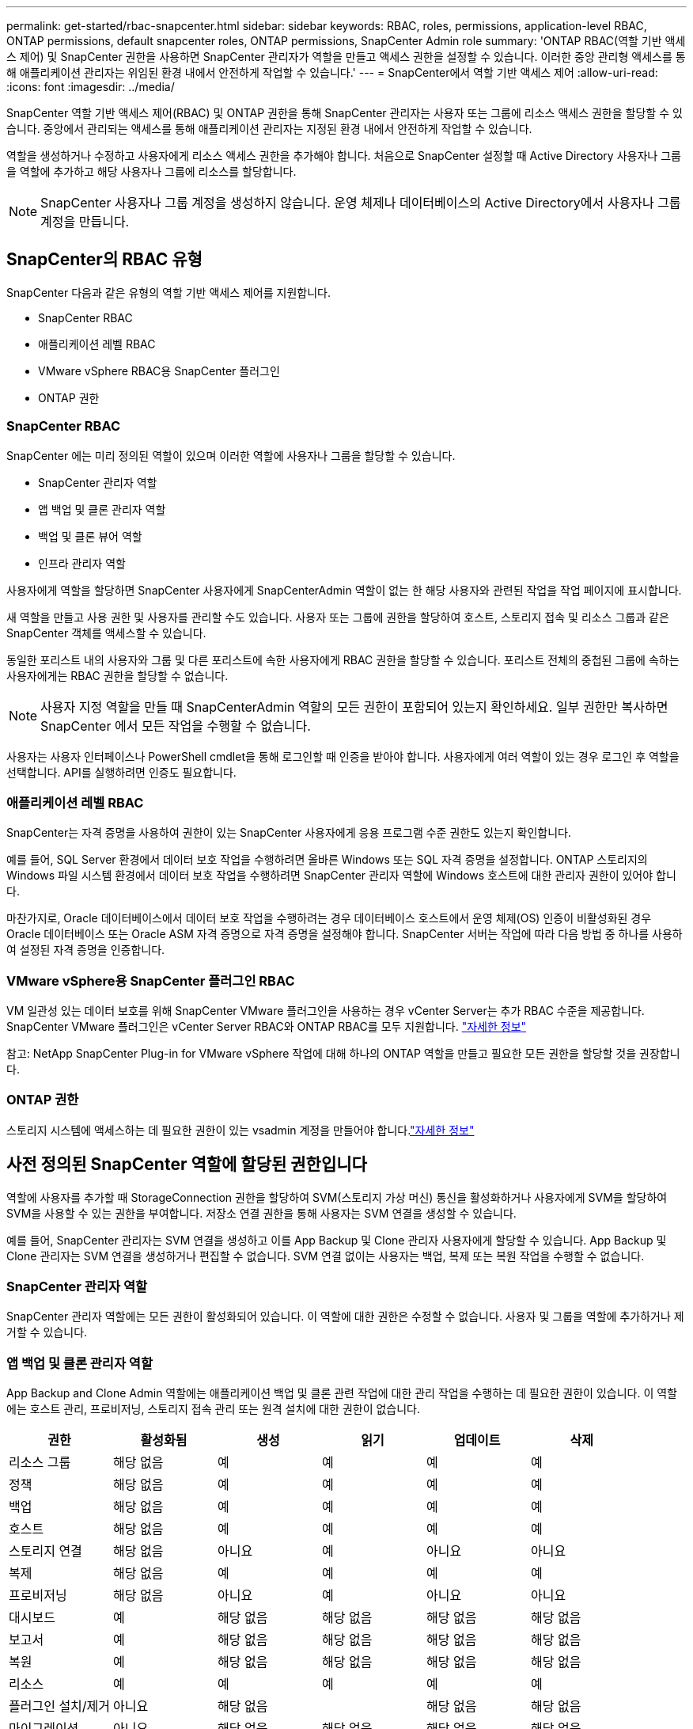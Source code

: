---
permalink: get-started/rbac-snapcenter.html 
sidebar: sidebar 
keywords: RBAC, roles, permissions, application-level RBAC, ONTAP permissions, default snapcenter roles, ONTAP permissions, SnapCenter Admin role 
summary: 'ONTAP RBAC(역할 기반 액세스 제어) 및 SnapCenter 권한을 사용하면 SnapCenter 관리자가 역할을 만들고 액세스 권한을 설정할 수 있습니다. 이러한 중앙 관리형 액세스를 통해 애플리케이션 관리자는 위임된 환경 내에서 안전하게 작업할 수 있습니다.' 
---
= SnapCenter에서 역할 기반 액세스 제어
:allow-uri-read: 
:icons: font
:imagesdir: ../media/


[role="lead"]
SnapCenter 역할 기반 액세스 제어(RBAC) 및 ONTAP 권한을 통해 SnapCenter 관리자는 사용자 또는 그룹에 리소스 액세스 권한을 할당할 수 있습니다.  중앙에서 관리되는 액세스를 통해 애플리케이션 관리자는 지정된 환경 내에서 안전하게 작업할 수 있습니다.

역할을 생성하거나 수정하고 사용자에게 리소스 액세스 권한을 추가해야 합니다.  처음으로 SnapCenter 설정할 때 Active Directory 사용자나 그룹을 역할에 추가하고 해당 사용자나 그룹에 리소스를 할당합니다.


NOTE: SnapCenter 사용자나 그룹 계정을 생성하지 않습니다.  운영 체제나 데이터베이스의 Active Directory에서 사용자나 그룹 계정을 만듭니다.



== SnapCenter의 RBAC 유형

SnapCenter 다음과 같은 유형의 역할 기반 액세스 제어를 지원합니다.

* SnapCenter RBAC
* 애플리케이션 레벨 RBAC
* VMware vSphere RBAC용 SnapCenter 플러그인
* ONTAP 권한




=== SnapCenter RBAC

SnapCenter 에는 미리 정의된 역할이 있으며 이러한 역할에 사용자나 그룹을 할당할 수 있습니다.

* SnapCenter 관리자 역할
* 앱 백업 및 클론 관리자 역할
* 백업 및 클론 뷰어 역할
* 인프라 관리자 역할


사용자에게 역할을 할당하면 SnapCenter 사용자에게 SnapCenterAdmin 역할이 없는 한 해당 사용자와 관련된 작업을 작업 페이지에 표시합니다.

새 역할을 만들고 사용 권한 및 사용자를 관리할 수도 있습니다. 사용자 또는 그룹에 권한을 할당하여 호스트, 스토리지 접속 및 리소스 그룹과 같은 SnapCenter 객체를 액세스할 수 있습니다.

동일한 포리스트 내의 사용자와 그룹 및 다른 포리스트에 속한 사용자에게 RBAC 권한을 할당할 수 있습니다. 포리스트 전체의 중첩된 그룹에 속하는 사용자에게는 RBAC 권한을 할당할 수 없습니다.


NOTE: 사용자 지정 역할을 만들 때 SnapCenterAdmin 역할의 모든 권한이 포함되어 있는지 확인하세요.  일부 권한만 복사하면 SnapCenter 에서 모든 작업을 수행할 수 없습니다.

사용자는 사용자 인터페이스나 PowerShell cmdlet을 통해 로그인할 때 인증을 받아야 합니다.  사용자에게 여러 역할이 있는 경우 로그인 후 역할을 선택합니다. API를 실행하려면 인증도 필요합니다.



=== 애플리케이션 레벨 RBAC

SnapCenter는 자격 증명을 사용하여 권한이 있는 SnapCenter 사용자에게 응용 프로그램 수준 권한도 있는지 확인합니다.

예를 들어, SQL Server 환경에서 데이터 보호 작업을 수행하려면 올바른 Windows 또는 SQL 자격 증명을 설정합니다.  ONTAP 스토리지의 Windows 파일 시스템 환경에서 데이터 보호 작업을 수행하려면 SnapCenter 관리자 역할에 Windows 호스트에 대한 관리자 권한이 있어야 합니다.

마찬가지로, Oracle 데이터베이스에서 데이터 보호 작업을 수행하려는 경우 데이터베이스 호스트에서 운영 체제(OS) 인증이 비활성화된 경우 Oracle 데이터베이스 또는 Oracle ASM 자격 증명으로 자격 증명을 설정해야 합니다.  SnapCenter 서버는 작업에 따라 다음 방법 중 하나를 사용하여 설정된 자격 증명을 인증합니다.



=== VMware vSphere용 SnapCenter 플러그인 RBAC

VM 일관성 있는 데이터 보호를 위해 SnapCenter VMware 플러그인을 사용하는 경우 vCenter Server는 추가 RBAC 수준을 제공합니다. SnapCenter VMware 플러그인은 vCenter Server RBAC와 ONTAP RBAC를 모두 지원합니다. https://docs.netapp.com/us-en/sc-plugin-vmware-vsphere/scpivs44_types_of_rbac_for_snapcenter_users.html["자세한 정보"^]

참고: NetApp SnapCenter Plug-in for VMware vSphere 작업에 대해 하나의 ONTAP 역할을 만들고 필요한 모든 권한을 할당할 것을 권장합니다.



=== ONTAP 권한

스토리지 시스템에 액세스하는 데 필요한 권한이 있는 vsadmin 계정을 만들어야 합니다.link:../install/task_add_a_user_or_group_and_assign_role_and_assets.html["자세한 정보"]



== 사전 정의된 SnapCenter 역할에 할당된 권한입니다

역할에 사용자를 추가할 때 StorageConnection 권한을 할당하여 SVM(스토리지 가상 머신) 통신을 활성화하거나 사용자에게 SVM을 할당하여 SVM을 사용할 수 있는 권한을 부여합니다.  저장소 연결 권한을 통해 사용자는 SVM 연결을 생성할 수 있습니다.

예를 들어, SnapCenter 관리자는 SVM 연결을 생성하고 이를 App Backup 및 Clone 관리자 사용자에게 할당할 수 있습니다. App Backup 및 Clone 관리자는 SVM 연결을 생성하거나 편집할 수 없습니다.  SVM 연결 없이는 사용자는 백업, 복제 또는 복원 작업을 수행할 수 없습니다.



=== SnapCenter 관리자 역할

SnapCenter 관리자 역할에는 모든 권한이 활성화되어 있습니다. 이 역할에 대한 권한은 수정할 수 없습니다. 사용자 및 그룹을 역할에 추가하거나 제거할 수 있습니다.



=== 앱 백업 및 클론 관리자 역할

App Backup and Clone Admin 역할에는 애플리케이션 백업 및 클론 관련 작업에 대한 관리 작업을 수행하는 데 필요한 권한이 있습니다. 이 역할에는 호스트 관리, 프로비저닝, 스토리지 접속 관리 또는 원격 설치에 대한 권한이 없습니다.

|===
| 권한 | 활성화됨 | 생성 | 읽기 | 업데이트 | 삭제 


 a| 
리소스 그룹
 a| 
해당 없음
 a| 
예
 a| 
예
 a| 
예
 a| 
예



 a| 
정책
 a| 
해당 없음
 a| 
예
 a| 
예
 a| 
예
 a| 
예



 a| 
백업
 a| 
해당 없음
 a| 
예
 a| 
예
 a| 
예
 a| 
예



 a| 
호스트
 a| 
해당 없음
 a| 
예
 a| 
예
 a| 
예
 a| 
예



 a| 
스토리지 연결
 a| 
해당 없음
 a| 
아니요
 a| 
예
 a| 
아니요
 a| 
아니요



 a| 
복제
 a| 
해당 없음
 a| 
예
 a| 
예
 a| 
예
 a| 
예



 a| 
프로비저닝
 a| 
해당 없음
 a| 
아니요
 a| 
예
 a| 
아니요
 a| 
아니요



 a| 
대시보드
 a| 
예
 a| 
해당 없음
 a| 
해당 없음
 a| 
해당 없음
 a| 
해당 없음



 a| 
보고서
 a| 
예
 a| 
해당 없음
 a| 
해당 없음
 a| 
해당 없음
 a| 
해당 없음



 a| 
복원
 a| 
예
 a| 
해당 없음
 a| 
해당 없음
 a| 
해당 없음
 a| 
해당 없음



 a| 
리소스
 a| 
예
 a| 
예
 a| 
예
 a| 
예
 a| 
예



 a| 
플러그인 설치/제거
 a| 
아니요
 a| 
해당 없음
 a| 
 a| 
해당 없음
 a| 
해당 없음



 a| 
마이그레이션
 a| 
아니요
 a| 
해당 없음
 a| 
해당 없음
 a| 
해당 없음
 a| 
해당 없음



 a| 
마운트
 a| 
예
 a| 
예
 a| 
해당 없음
 a| 
해당 없음
 a| 
해당 없음



 a| 
마운트 해제하다
 a| 
예
 a| 
예
 a| 
해당 없음
 a| 
해당 없음
 a| 
해당 없음



 a| 
전체 볼륨 복원
 a| 
아니요
 a| 
아니요
 a| 
해당 없음
 a| 
해당 없음
 a| 
해당 없음



 a| 
2차보호
 a| 
아니요
 a| 
아니요
 a| 
해당 없음
 a| 
해당 없음
 a| 
해당 없음



 a| 
작업 모니터
 a| 
예
 a| 
해당 없음
 a| 
해당 없음
 a| 
해당 없음
 a| 
해당 없음

|===


=== 백업 및 클론 뷰어 역할

백업 및 복제 뷰어 역할은 모든 권한에 대한 읽기 전용 보기 권한을 갖습니다.  이 역할에는 검색, 보고 및 대시보드 액세스에 대한 권한도 활성화되어 있습니다.

|===
| 권한 | 활성화됨 | 생성 | 읽기 | 업데이트 | 삭제 


 a| 
리소스 그룹
 a| 
해당 없음
 a| 
아니요
 a| 
예
 a| 
아니요
 a| 
아니요



 a| 
정책
 a| 
해당 없음
 a| 
아니요
 a| 
예
 a| 
아니요
 a| 
아니요



 a| 
백업
 a| 
해당 없음
 a| 
아니요
 a| 
예
 a| 
아니요
 a| 
아니요



 a| 
호스트
 a| 
해당 없음
 a| 
아니요
 a| 
예
 a| 
아니요
 a| 
아니요



 a| 
스토리지 연결
 a| 
해당 없음
 a| 
아니요
 a| 
예
 a| 
아니요
 a| 
아니요



 a| 
복제
 a| 
해당 없음
 a| 
아니요
 a| 
예
 a| 
아니요
 a| 
아니요



 a| 
프로비저닝
 a| 
해당 없음
 a| 
아니요
 a| 
예
 a| 
아니요
 a| 
아니요



 a| 
대시보드
 a| 
예
 a| 
해당 없음
 a| 
해당 없음
 a| 
해당 없음
 a| 
해당 없음



 a| 
보고서
 a| 
예
 a| 
해당 없음
 a| 
해당 없음
 a| 
해당 없음
 a| 
해당 없음



 a| 
복원
 a| 
아니요
 a| 
아니요
 a| 
해당 없음
 a| 
해당 없음
 a| 
해당 없음



 a| 
리소스
 a| 
아니요
 a| 
아니요
 a| 
예
 a| 
예
 a| 
아니요



 a| 
플러그인 설치/제거
 a| 
아니요
 a| 
해당 없음
 a| 
해당 없음
 a| 
해당 없음
 a| 
해당 없음



 a| 
마이그레이션
 a| 
아니요
 a| 
해당 없음
 a| 
해당 없음
 a| 
해당 없음
 a| 
해당 없음



 a| 
마운트
 a| 
예
 a| 
해당 없음
 a| 
해당 없음
 a| 
해당 없음
 a| 
해당 없음



 a| 
마운트 해제하다
 a| 
예
 a| 
해당 없음
 a| 
해당 없음
 a| 
해당 없음
 a| 
해당 없음



 a| 
전체 볼륨 복원
 a| 
아니요
 a| 
해당 없음
 a| 
해당 없음
 a| 
해당 없음
 a| 
해당 없음



 a| 
2차보호
 a| 
아니요
 a| 
해당 없음
 a| 
해당 없음
 a| 
해당 없음
 a| 
해당 없음



 a| 
작업 모니터
 a| 
예
 a| 
해당 없음
 a| 
해당 없음
 a| 
해당 없음
 a| 
해당 없음

|===


=== 인프라 관리자 역할

인프라 관리자 역할에는 호스트 관리, 스토리지 관리, 프로비저닝, 리소스 그룹, 원격 설치 보고서, 대시보드에 액세스합니다.

|===
| 권한 | 활성화됨 | 생성 | 읽기 | 업데이트 | 삭제 


 a| 
리소스 그룹
 a| 
해당 없음
 a| 
예
 a| 
예
 a| 
예
 a| 
예



 a| 
정책
 a| 
해당 없음
 a| 
아니요
 a| 
예
 a| 
예
 a| 
예



 a| 
백업
 a| 
해당 없음
 a| 
예
 a| 
예
 a| 
예
 a| 
예



 a| 
호스트
 a| 
해당 없음
 a| 
예
 a| 
예
 a| 
예
 a| 
예



 a| 
스토리지 연결
 a| 
해당 없음
 a| 
예
 a| 
예
 a| 
예
 a| 
예



 a| 
복제
 a| 
해당 없음
 a| 
아니요
 a| 
예
 a| 
아니요
 a| 
아니요



 a| 
프로비저닝
 a| 
해당 없음
 a| 
예
 a| 
예
 a| 
예
 a| 
예



 a| 
대시보드
 a| 
예
 a| 
해당 없음
 a| 
해당 없음
 a| 
해당 없음
 a| 
해당 없음



 a| 
보고서
 a| 
예
 a| 
해당 없음
 a| 
해당 없음
 a| 
해당 없음
 a| 
해당 없음



 a| 
복원
 a| 
예
 a| 
해당 없음
 a| 
해당 없음
 a| 
해당 없음
 a| 
해당 없음



 a| 
리소스
 a| 
예
 a| 
예
 a| 
예
 a| 
예
 a| 
예



 a| 
플러그인 설치/제거
 a| 
예
 a| 
해당 없음
 a| 
해당 없음
 a| 
해당 없음
 a| 
해당 없음



 a| 
마이그레이션
 a| 
아니요
 a| 
해당 없음
 a| 
해당 없음
 a| 
해당 없음
 a| 
해당 없음



 a| 
마운트
 a| 
아니요
 a| 
해당 없음
 a| 
해당 없음
 a| 
해당 없음
 a| 
해당 없음



 a| 
마운트 해제하다
 a| 
아니요
 a| 
해당 없음
 a| 
해당 없음
 a| 
해당 없음
 a| 
해당 없음



 a| 
전체 볼륨 복원
 a| 
아니요
 a| 
아니요
 a| 
해당 없음
 a| 
해당 없음
 a| 
해당 없음



 a| 
2차보호
 a| 
아니요
 a| 
아니요
 a| 
해당 없음
 a| 
해당 없음
 a| 
해당 없음



 a| 
작업 모니터
 a| 
예
 a| 
해당 없음
 a| 
해당 없음
 a| 
해당 없음
 a| 
해당 없음

|===